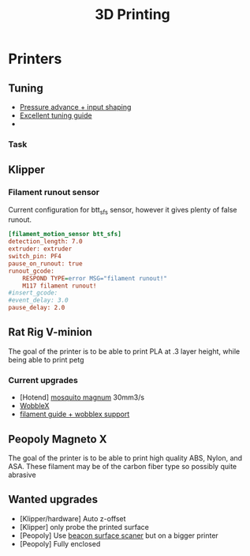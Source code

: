 :PROPERTIES:
:ID:       e599332d-c8fd-4a8a-96f2-cf6c770891e7
:END:
#+title: 3D Printing

* Printers
** Tuning
- [[https://www.youtube.com/watch?v=er7q-CJL1lc][Pressure advance + input shaping]]
- [[https://ellis3dp.com/Print-Tuning-Guide/][Excellent tuning guide]]
-
*** Task
** Klipper
*** Filament runout sensor
Current configuration for btt_sfs sensor, however it gives plenty of false runout.
#+begin_src cfg
[filament_motion_sensor btt_sfs]
detection_length: 7.0
extruder: extruder
switch_pin: PF4
pause_on_runout: true
runout_gcode:
    RESPOND TYPE=error MSG="filament runout!"
    M117 filament runout!
#insert_gcode:
#event_delay: 3.0
pause_delay: 2.0
#+end_src

** Rat Rig V-minion
The goal of the printer is to be able to print PLA at .3 layer height, while being able to print petg
*** Current upgrades
- [Hotend] [[https://www.sliceengineering.com/products/mosquito-magnum-hotend][mosquito magnum]] 30mm3/s
- [[https://www.printables.com/model/675516-v-minion-wobblex-adapter][WobbleX]]
- [[https://www.printables.com/model/675495-v-minion-sfs-wobblex-cap][filament guide + wobblex support]]

** Peopoly Magneto X
The goal of the printer is to be able to print high quality ABS, Nylon, and ASA. These filament may be of the carbon fiber type so possibly quite abrasive

** Wanted upgrades
- [Klipper/hardware] Auto z-offset
- [Klipper] only probe the printed surface
- [Peopoly] Use [[https://beacon3d.com/product/beacon/][beacon surface scaner]] but on a bigger printer
- [Peopoly] Fully enclosed
